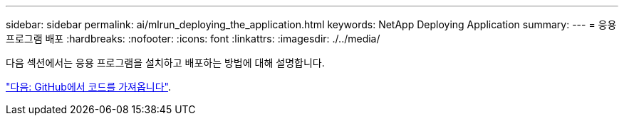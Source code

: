 ---
sidebar: sidebar 
permalink: ai/mlrun_deploying_the_application.html 
keywords: NetApp Deploying Application 
summary:  
---
= 응용 프로그램 배포
:hardbreaks:
:nofooter: 
:icons: font
:linkattrs: 
:imagesdir: ./../media/


다음 섹션에서는 응용 프로그램을 설치하고 배포하는 방법에 대해 설명합니다.

link:mlrun_get_code_from_github.html["다음: GitHub에서 코드를 가져옵니다"].
